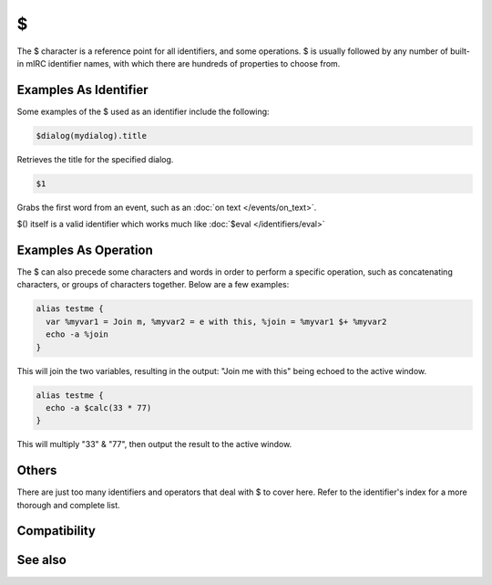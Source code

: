 $
=

The $ character is a reference point for all identifiers, and some operations. $ is usually followed by any number of built-in mIRC identifier names, with which there are hundreds of properties to choose from.

Examples As Identifier
----------------------

Some examples of the $ used as an identifier include the following:

.. code:: text

    $dialog(mydialog).title

Retrieves the title for the specified dialog.

.. code:: text

    $1

Grabs the first word from an event, such as an :doc:`on text </events/on_text>`.

$() itself is a valid identifier which works much like :doc:`$eval </identifiers/eval>`

Examples As Operation
---------------------

The $ can also precede some characters and words in order to perform a specific operation, such as concatenating characters, or groups of characters together. Below are a few examples:

.. code:: text

    alias testme {
      var %myvar1 = Join m, %myvar2 = e with this, %join = %myvar1 $+ %myvar2
      echo -a %join
    }

This will join the two variables, resulting in the output: "Join me with this" being echoed to the active window.

.. code:: text

    alias testme {
      echo -a $calc(33 * 77)
    }

This will multiply "33" & "77", then output the result to the active window.

Others
------

There are just too many identifiers and operators that deal with $ to cover here. Refer to the identifier's index for a more thorough and complete list.

Compatibility
-------------

.. compatibility:: n/a

See also
--------